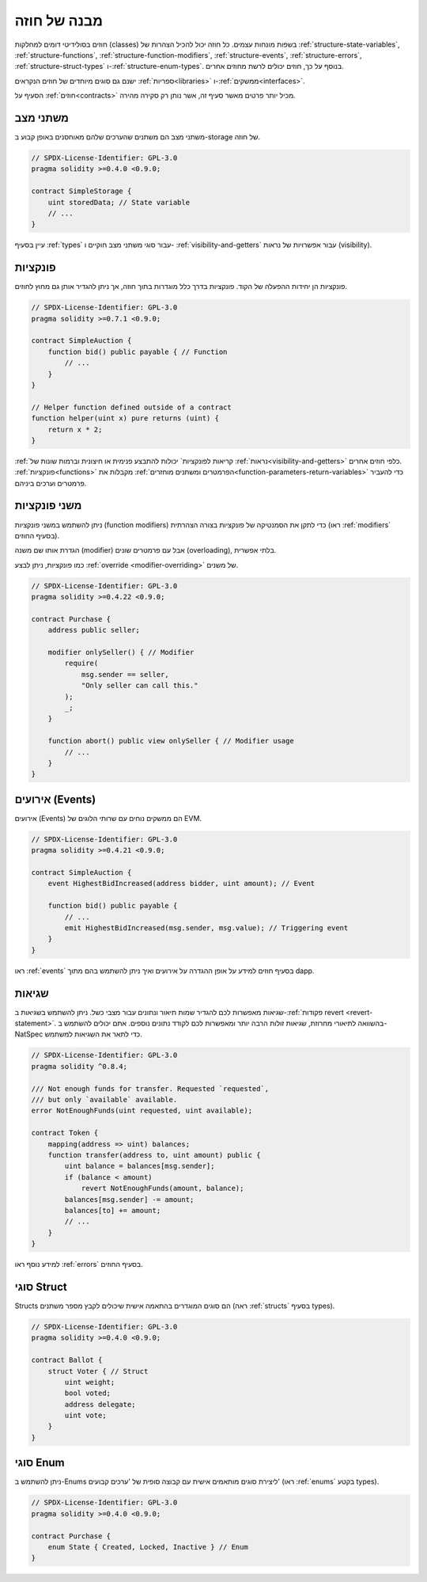 .. index:: contract, state variable, function, event, struct, enum, function;modifier

.. _contract_structure:

***********************
מבנה של חוזה
***********************

חוזים בסולידיטי דומים למחלקות (classes) בשפות מונחות עצמים.
כל חוזה יכול להכיל הצהרות של :ref:`structure-state-variables`, :ref:`structure-functions`,
:ref:`structure-function-modifiers`, :ref:`structure-events`, :ref:`structure-errors`, :ref:`structure-struct-types` ו-:ref:`structure-enum-types`.
בנוסף על כך, חוזים יכולים לרשת מחוזים אחרים.

ישנם גם סוגים מיוחדים של חוזים הנקראים :ref:`ספריות<libraries>` ו-:ref:`ממשקים<interfaces>`.

הסעיף על :ref:`חוזים<contracts>` מכיל יותר פרטים מאשר סעיף זה,
אשר נותן רק סקירה מהירה.

.. _structure-state-variables:

משתני מצב
===============

משתני מצב הם משתנים שהערכים שלהם מאוחסנים באופן קבוע
ב-storage של חוזה.

.. code-block:: solidity

    // SPDX-License-Identifier: GPL-3.0
    pragma solidity >=0.4.0 <0.9.0;

    contract SimpleStorage {
        uint storedData; // State variable
        // ...
    }

עיין בסעיף :ref:`types` עבור סוגי משתני מצב חוקיים ו-
:ref:`visibility-and-getters` עבור אפשרויות של נראות (visibility).

.. _structure-functions:

פונקציות
=========

פונקציות הן יחידות ההפעלה של הקוד. פונקציות בדרך כלל
מוגדרות בתוך חוזה, אך ניתן להגדיר אותן גם מחוץ לחוזים.

.. code-block:: solidity

    // SPDX-License-Identifier: GPL-3.0
    pragma solidity >=0.7.1 <0.9.0;

    contract SimpleAuction {
        function bid() public payable { // Function
            // ...
        }
    }

    // Helper function defined outside of a contract
    function helper(uint x) pure returns (uint) {
        return x * 2;
    }

:ref:`קריאות לפונקציות` יכולות להתבצע פנימית או חיצונית
וברמות שונות של :ref:`נראות<visibility-and-getters>`
כלפי חוזים אחרים. :ref:`פונקציות<functions>` מקבלות את :ref:`הפרמטרים ומשתנים מוחזרים<function-parameters-return-variables>` כדי להעביר פרמטרים
וערכים ביניהם.

.. _structure-function-modifiers:

משני פונקציות
==================

ניתן להשתמש במשני פונקציות (function modifiers) כדי לתקן את הסמנטיקה של פונקציות בצורה הצהרתית
(ראו :ref:`modifiers` בסעיף החוזים).

הגדרת אותו שם משנה (modifier) אבל עם פרמטרים שונים (overloading),
בלתי אפשרית.

כמו פונקציות, ניתן לבצע :ref:`override <modifier-overriding>` של משנים.

.. code-block:: solidity

    // SPDX-License-Identifier: GPL-3.0
    pragma solidity >=0.4.22 <0.9.0;

    contract Purchase {
        address public seller;

        modifier onlySeller() { // Modifier
            require(
                msg.sender == seller,
                "Only seller can call this."
            );
            _;
        }

        function abort() public view onlySeller { // Modifier usage
            // ...
        }
    }

.. _structure-events:

אירועים (Events)
=================

אירועים (Events) הם ממשקים נוחים עם שרותי הלוגים של EVM.

.. code-block:: solidity

    // SPDX-License-Identifier: GPL-3.0
    pragma solidity >=0.4.21 <0.9.0;

    contract SimpleAuction {
        event HighestBidIncreased(address bidder, uint amount); // Event

        function bid() public payable {
            // ...
            emit HighestBidIncreased(msg.sender, msg.value); // Triggering event
        }
    }

ראו :ref:`events` בסעיף חוזים למידע על אופן ההגדרה על אירועים
ואיך ניתן להשתמש בהם מתוך dapp.

.. _structure-errors:

שגיאות
======

שגיאות מאפשרות לכם להגדיר שמות תיאור ונתונים עבור מצבי כשל.
ניתן להשתמש בשגיאות ב-:ref:`פקודות revert <revert-statement>`.
בהשוואה לתיאורי מחרוזת, שגיאות זולות הרבה יותר ומאפשרות לכם
לקודד נתונים נוספים. אתם יכולים להשתמש ב-NatSpec כדי לתאר את השגיאות
למשתמש.

.. code-block:: solidity

    // SPDX-License-Identifier: GPL-3.0
    pragma solidity ^0.8.4;

    /// Not enough funds for transfer. Requested `requested`,
    /// but only `available` available.
    error NotEnoughFunds(uint requested, uint available);

    contract Token {
        mapping(address => uint) balances;
        function transfer(address to, uint amount) public {
            uint balance = balances[msg.sender];
            if (balance < amount)
                revert NotEnoughFunds(amount, balance);
            balances[msg.sender] -= amount;
            balances[to] += amount;
            // ...
        }
    }

למידע נוסף ראו :ref:`errors` בסעיף החוזים.

.. _structure-struct-types:

סוגי Struct
=============

Structs הם סוגים המוגדרים בהתאמה אישית שיכולים לקבץ מספר משתנים (ראה
:ref:`structs` בסעיף types).

.. code-block:: solidity

    // SPDX-License-Identifier: GPL-3.0
    pragma solidity >=0.4.0 <0.9.0;

    contract Ballot {
        struct Voter { // Struct
            uint weight;
            bool voted;
            address delegate;
            uint vote;
        }
    }

.. _structure-enum-types:

סוגי Enum
==========

ניתן להשתמש ב-Enums ליצירת סוגים מותאמים אישית
עם קבוצה סופית של 'ערכים קבועים'
(ראו :ref:`enums` בקטע types).

.. code-block:: solidity

    // SPDX-License-Identifier: GPL-3.0
    pragma solidity >=0.4.0 <0.9.0;

    contract Purchase {
        enum State { Created, Locked, Inactive } // Enum
    }
